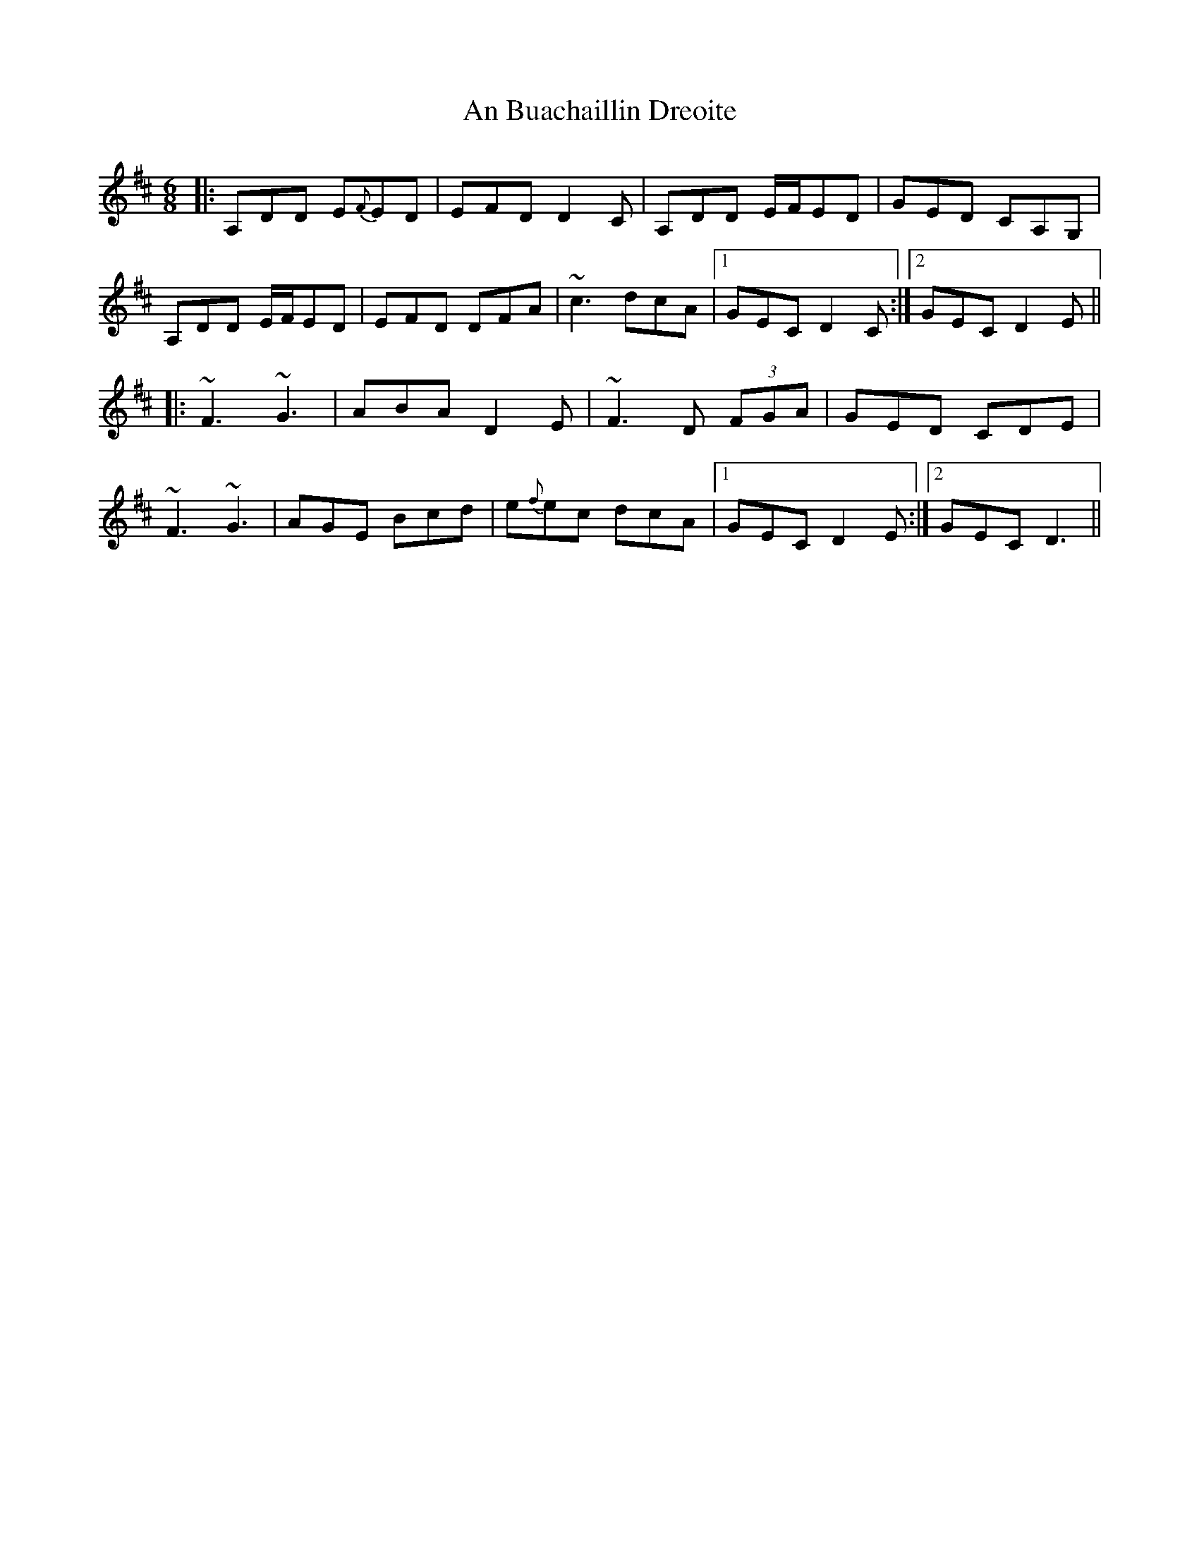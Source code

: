 X: 1150
T: An Buachaillin Dreoite
R: jig
M: 6/8
K: Dmajor
|:A,DD E{F}ED|EFD D2 C|A,DD E/F/ED|GED CA,G,|
A,DD E/F/ED|EFD DFA|~c3 dcA|1 GEC D2C:|2 GEC D2E||
|:~F3 ~G3|ABA D2E|~F3 D (3FGA|GED CDE|
~F3 ~G3|AGE Bcd|e{f}ec dcA|1 GEC D2E:|2 GEC D3||

